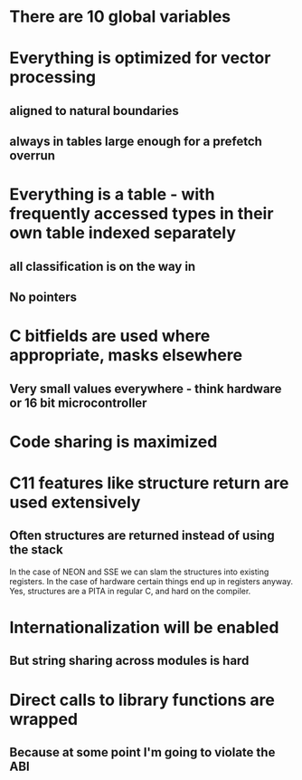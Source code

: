 * There are 10 global variables
* Everything is optimized for vector processing
** aligned to natural boundaries
** always in tables large enough for a prefetch overrun
* Everything is a table - with frequently accessed types in their own table indexed separately
** all classification is on the way in
** No pointers
* C bitfields are used where appropriate, masks elsewhere
** Very small values everywhere - think hardware or 16 bit microcontroller
* Code sharing is maximized
* C11 features like structure return are used extensively
** Often structures are returned instead of using the stack
In the case of NEON and SSE we can slam the structures into existing registers.
In the case of hardware certain things end up in registers anyway.
Yes, structures are a PITA in regular C, and hard on the compiler.
* Internationalization will be enabled
** But string sharing across modules is hard
* Direct calls to library functions are wrapped
** Because at some point I'm going to violate the ABI

